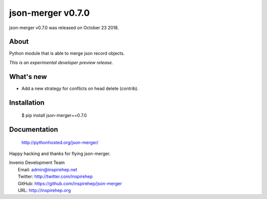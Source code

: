 ====================
 json-merger v0.7.0
====================

json-merger v0.7.0 was released on October 23 2018.

About
-----

Python module that is able to merge json record objects.

*This is an experimental developer preview release.*

What's new
----------

- Add a new strategy for conflicts on head delete (contrib).

Installation
------------

   $ pip install json-merger==0.7.0

Documentation
-------------

   http://pythonhosted.org/json-merger/

Happy hacking and thanks for flying json-merger.

| Invenio Development Team
|   Email: admin@inspirehep.net
|   Twitter: http://twitter.com/inspirehep
|   GitHub: https://github.com/inspirehep/json-merger
|   URL: http://inspirehep.org
